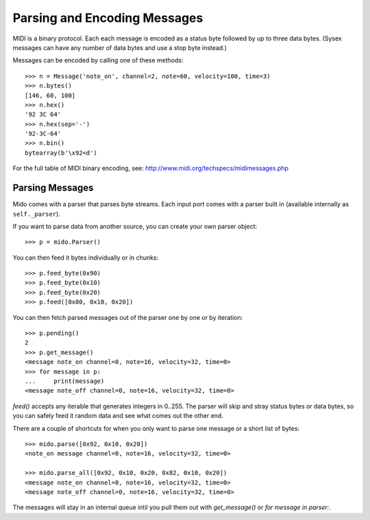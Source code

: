 Parsing and Encoding Messages
==============================

MIDI is a binary protocol. Each each message is encoded as a status byte
followed by up to three data bytes. (Sysex messages can have any number of
data bytes and use a stop byte instead.)

Messages can be encoded by calling one of these methods::

    >>> n = Message('note_on', channel=2, note=60, velocity=100, time=3)
    >>> n.bytes()
    [146, 60, 100]
    >>> n.hex()
    '92 3C 64'
    >>> n.hex(sep='-')
    '92-3C-64'
    >>> n.bin()
    bytearray(b'\x92<d')

For the full table of MIDI binary encoding, see:
`<http://www.midi.org/techspecs/midimessages.php>`_


Parsing Messages
-----------------

Mido comes with a parser that parses byte streams. Each input port
comes with a parser built in (available internally as ``self._parser``).

If you want to parse data from another source, you can create your own parser
object::

    >>> p = mido.Parser()

You can then feed it bytes individually or in chunks::

    >>> p.feed_byte(0x90)
    >>> p.feed_byte(0x10)
    >>> p.feed_byte(0x20)
    >>> p.feed([0x80, 0x10, 0x20])

You can then fetch parsed messages out of the parser one by one or by
iteration::

    >>> p.pending()
    2
    >>> p.get_message()
    <message note_on channel=0, note=16, velocity=32, time=0>
    >>> for message in p:
    ...     print(message)
    <message note_off channel=0, note=16, velocity=32, time=0>

`feed()` accepts any iterable that generates integers in 0..255.
The parser will skip and stray status bytes or data bytes, so you can
safely feed it random data and see what comes out the other end.

There are a couple of shortcuts for when you only want to parse one message
or a short list of bytes::

    >>> mido.parse([0x92, 0x10, 0x20])
    <note_on message channel=0, note=16, velocity=32, time=0>

    >>> mido.parse_all([0x92, 0x10, 0x20, 0x82, 0x10, 0x20])
    <message note_on channel=0, note=16, velocity=32, time=0>
    <message note_off channel=0, note=16, velocity=32, time=0>

The messages will stay in an internal queue intil you pull them out
with `get_message()` or `for message in parser:`.
